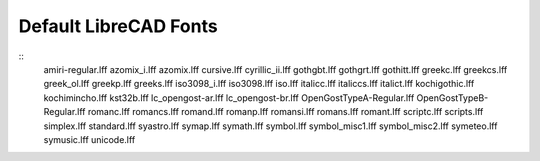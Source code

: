 .. _lc-fonts: 

Default LibreCAD Fonts
~~~~~~~~~~~~~~~~~~~~~~

.. image:: /images/LC_Fonts.png
   :height: 600
   :width: 800
   :scale: 50
   :alt: LibreCAD Fonts

::
	amiri-regular.lff
	azomix_i.lff
	azomix.lff
	cursive.lff
	cyrillic_ii.lff
	gothgbt.lff
	gothgrt.lff
	gothitt.lff
	greekc.lff
	greekcs.lff
	greek_ol.lff
	greekp.lff
	greeks.lff
	iso3098_i.lff
	iso3098.lff
	iso.lff
	italicc.lff
	italiccs.lff
	italict.lff
	kochigothic.lff
	kochimincho.lff
	kst32b.lff
	lc_opengost-ar.lff
	lc_opengost-br.lff
	OpenGostTypeA-Regular.lff
	OpenGostTypeB-Regular.lff
	romanc.lff
	romancs.lff
	romand.lff
	romanp.lff
	romansi.lff
	romans.lff
	romant.lff
	scriptc.lff
	scripts.lff
	simplex.lff
	standard.lff
	syastro.lff
	symap.lff
	symath.lff
	symbol.lff
	symbol_misc1.lff
	symbol_misc2.lff
	symeteo.lff
	symusic.lff
	unicode.lff
